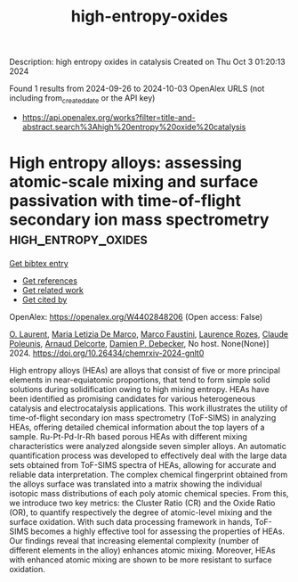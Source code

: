 #+TITLE: high-entropy-oxides
Description: high entropy oxides in catalysis
Created on Thu Oct  3 01:20:13 2024

Found 1 results from 2024-09-26 to 2024-10-03
OpenAlex URLS (not including from_created_date or the API key)
- [[https://api.openalex.org/works?filter=title-and-abstract.search%3Ahigh%20entropy%20oxide%20catalysis]]

* High entropy alloys: assessing atomic-scale mixing and surface passivation with time-of-flight secondary ion mass spectrometry  :high_entropy_oxides:
:PROPERTIES:
:UUID: https://openalex.org/W4402848206
:TOPICS: Ion Beam Surface Analysis and Nanoscale Patterning, Atom Probe Tomography Research, High-Entropy Alloys: Novel Designs and Properties
:PUBLICATION_DATE: 2024-09-25
:END:    
    
[[elisp:(doi-add-bibtex-entry "https://doi.org/10.26434/chemrxiv-2024-gnlt0")][Get bibtex entry]] 

- [[elisp:(progn (xref--push-markers (current-buffer) (point)) (oa--referenced-works "https://openalex.org/W4402848206"))][Get references]]
- [[elisp:(progn (xref--push-markers (current-buffer) (point)) (oa--related-works "https://openalex.org/W4402848206"))][Get related work]]
- [[elisp:(progn (xref--push-markers (current-buffer) (point)) (oa--cited-by-works "https://openalex.org/W4402848206"))][Get cited by]]

OpenAlex: https://openalex.org/W4402848206 (Open access: False)
    
[[https://openalex.org/A5069160885][O. Laurent]], [[https://openalex.org/A5058380649][Maria Letizia De Marco]], [[https://openalex.org/A5065949519][Marco Faustini]], [[https://openalex.org/A5052141810][Laurence Rozes]], [[https://openalex.org/A5022961903][Claude Poleunis]], [[https://openalex.org/A5028537733][Arnaud Delcorte]], [[https://openalex.org/A5054134347][Damien P. Debecker]], No host. None(None)] 2024. https://doi.org/10.26434/chemrxiv-2024-gnlt0 
     
High entropy alloys (HEAs) are alloys that consist of five or more principal elements in near-equiatomic proportions, that tend to form simple solid solutions during solidification owing to high mixing entropy. HEAs have been identified as promising candidates for various heterogeneous catalysis and electrocatalysis applications. This work illustrates the utility of time-of-flight secondary ion mass spectrometry (ToF-SIMS) in analyzing HEAs, offering detailed chemical information about the top layers of a sample. Ru-Pt-Pd-Ir-Rh based porous HEAs with different mixing characteristics were analyzed alongside seven simpler alloys. An automatic quantification process was developed to effectively deal with the large data sets obtained from ToF-SIMS spectra of HEAs, allowing for accurate and reliable data interpretation. The complex chemical fingerprint obtained from the alloys surface was translated into a matrix showing the individual isotopic mass distributions of each poly atomic chemical species. From this, we introduce two key metrics: the Cluster Ratio (CR) and the Oxide Ratio (OR), to quantify respectively the degree of atomic-level mixing and the surface oxidation. With such data processing framework in hands, ToF-SIMS becomes a highly effective tool for assessing the properties of HEAs. Our findings reveal that increasing elemental complexity (number of different elements in the alloy) enhances atomic mixing. Moreover, HEAs with enhanced atomic mixing are shown to be more resistant to surface oxidation.    

    
